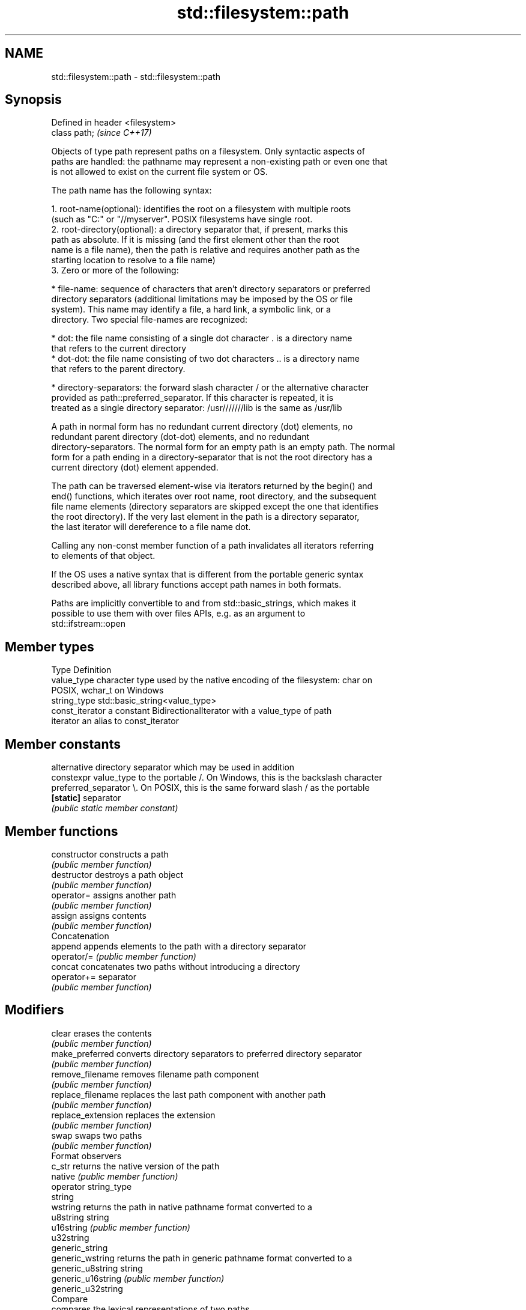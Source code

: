 .TH std::filesystem::path 3 "Nov 16 2016" "2.1 | http://cppreference.com" "C++ Standard Libary"
.SH NAME
std::filesystem::path \- std::filesystem::path

.SH Synopsis
   Defined in header <filesystem>
   class path;                     \fI(since C++17)\fP

   Objects of type path represent paths on a filesystem. Only syntactic aspects of
   paths are handled: the pathname may represent a non-existing path or even one that
   is not allowed to exist on the current file system or OS.

   The path name has the following syntax:

    1. root-name(optional): identifies the root on a filesystem with multiple roots
       (such as "C:" or "//myserver". POSIX filesystems have single root.
    2. root-directory(optional): a directory separator that, if present, marks this
       path as absolute. If it is missing (and the first element other than the root
       name is a file name), then the path is relative and requires another path as the
       starting location to resolve to a file name)
    3. Zero or more of the following:

     * file-name: sequence of characters that aren't directory separators or preferred
       directory separators (additional limitations may be imposed by the OS or file
       system). This name may identify a file, a hard link, a symbolic link, or a
       directory. Two special file-names are recognized:

     * dot: the file name consisting of a single dot character . is a directory name
       that refers to the current directory
     * dot-dot: the file name consisting of two dot characters .. is a directory name
       that refers to the parent directory.

     * directory-separators: the forward slash character / or the alternative character
       provided as path::preferred_separator. If this character is repeated, it is
       treated as a single directory separator: /usr///////lib is the same as /usr/lib

   A path in normal form has no redundant current directory (dot) elements, no
   redundant parent directory (dot-dot) elements, and no redundant
   directory-separators. The normal form for an empty path is an empty path. The normal
   form for a path ending in a directory-separator that is not the root directory has a
   current directory (dot) element appended.

   The path can be traversed element-wise via iterators returned by the begin() and
   end() functions, which iterates over root name, root directory, and the subsequent
   file name elements (directory separators are skipped except the one that identifies
   the root directory). If the very last element in the path is a directory separator,
   the last iterator will dereference to a file name dot.

   Calling any non-const member function of a path invalidates all iterators referring
   to elements of that object.

   If the OS uses a native syntax that is different from the portable generic syntax
   described above, all library functions accept path names in both formats.

   Paths are implicitly convertible to and from std::basic_strings, which makes it
   possible to use them with over files APIs, e.g. as an argument to
   std::ifstream::open

.SH Member types

   Type           Definition
   value_type     character type used by the native encoding of the filesystem: char on
                  POSIX, wchar_t on Windows
   string_type    std::basic_string<value_type>
   const_iterator a constant BidirectionalIterator with a value_type of path
   iterator       an alias to const_iterator

.SH Member constants

                        alternative directory separator which may be used in addition
   constexpr value_type to the portable /. On Windows, this is the backslash character
   preferred_separator  \\. On POSIX, this is the same forward slash / as the portable
   \fB[static]\fP             separator
                        \fI(public static member constant)\fP

.SH Member functions

   constructor          constructs a path
                        \fI(public member function)\fP
   destructor           destroys a path object
                        \fI(public member function)\fP
   operator=            assigns another path
                        \fI(public member function)\fP
   assign               assigns contents
                        \fI(public member function)\fP
         Concatenation
   append               appends elements to the path with a directory separator
   operator/=           \fI(public member function)\fP
   concat               concatenates two paths without introducing a directory
   operator+=           separator
                        \fI(public member function)\fP
.SH Modifiers
   clear                erases the contents
                        \fI(public member function)\fP
   make_preferred       converts directory separators to preferred directory separator
                        \fI(public member function)\fP
   remove_filename      removes filename path component
                        \fI(public member function)\fP
   replace_filename     replaces the last path component with another path
                        \fI(public member function)\fP
   replace_extension    replaces the extension
                        \fI(public member function)\fP
   swap                 swaps two paths
                        \fI(public member function)\fP
         Format observers
   c_str                returns the native version of the path
   native               \fI(public member function)\fP
   operator string_type
   string
   wstring              returns the path in native pathname format converted to a
   u8string             string
   u16string            \fI(public member function)\fP
   u32string
   generic_string
   generic_wstring      returns the path in generic pathname format converted to a
   generic_u8string     string
   generic_u16string    \fI(public member function)\fP
   generic_u32string
         Compare
                        compares the lexical representations of two paths
   compare              lexicographically
                        \fI(public member function)\fP
.SH Generation
   lexically_normal     converts path to normal form
   lexically_relative   converts path to relative form
   lexically_proximate  converts path to proximate form
                        \fI(public member function)\fP
         Decomposition
   root_name            returns the root-name of the path, if present
                        \fI(public member function)\fP
   root_directory       returns the root directory of the path, if present
                        \fI(public member function)\fP
   root_path            returns the root path of the path, if present
                        \fI(public member function)\fP
   relative_path        returns path relative to the root path
                        \fI(public member function)\fP
   parent_path          returns the path of the parent path
                        \fI(public member function)\fP
   filename             returns the filename path component
                        \fI(public member function)\fP
   stem                 returns the stem path component
                        \fI(public member function)\fP
   extension            returns the file extension path component
                        \fI(public member function)\fP
         Queries
   empty                checks if the path is empty
                        \fI(public member function)\fP
   has_root_path
   has_root_name
   has_root_directory
   has_relative_path    checks if the corresponding path element is not empty
   has_parent_path      \fI(public member function)\fP
   has_filename
   has_stem
   has_extension
   is_absolute          checks if root_path() uniquely identifies file system location
   is_relative          \fI(public member function)\fP
.SH Iterators
   begin                iterator access to the path as a sequence of elements
   end                  \fI(public member function)\fP

.SH Non-member functions

   swap(std::filesystem::path) swaps two paths
                               \fI(function)\fP
   hash_value                  calculates a hash value for a path object
                               \fI(function)\fP
   operator==
   operator!=
   operator<                   lexicographically compares two paths
   operator<=                  \fI(function)\fP
   operator>
   operator>=
   operator/                   concatenates two paths with a directory separator
                               \fI(function)\fP
   operator<<                  performs stream input and output on a path
   operator>>                  \fI(function)\fP
   u8path                      creates a path from a UTF-8 encoded source
   \fI(C++17)\fP                     \fI(function)\fP
